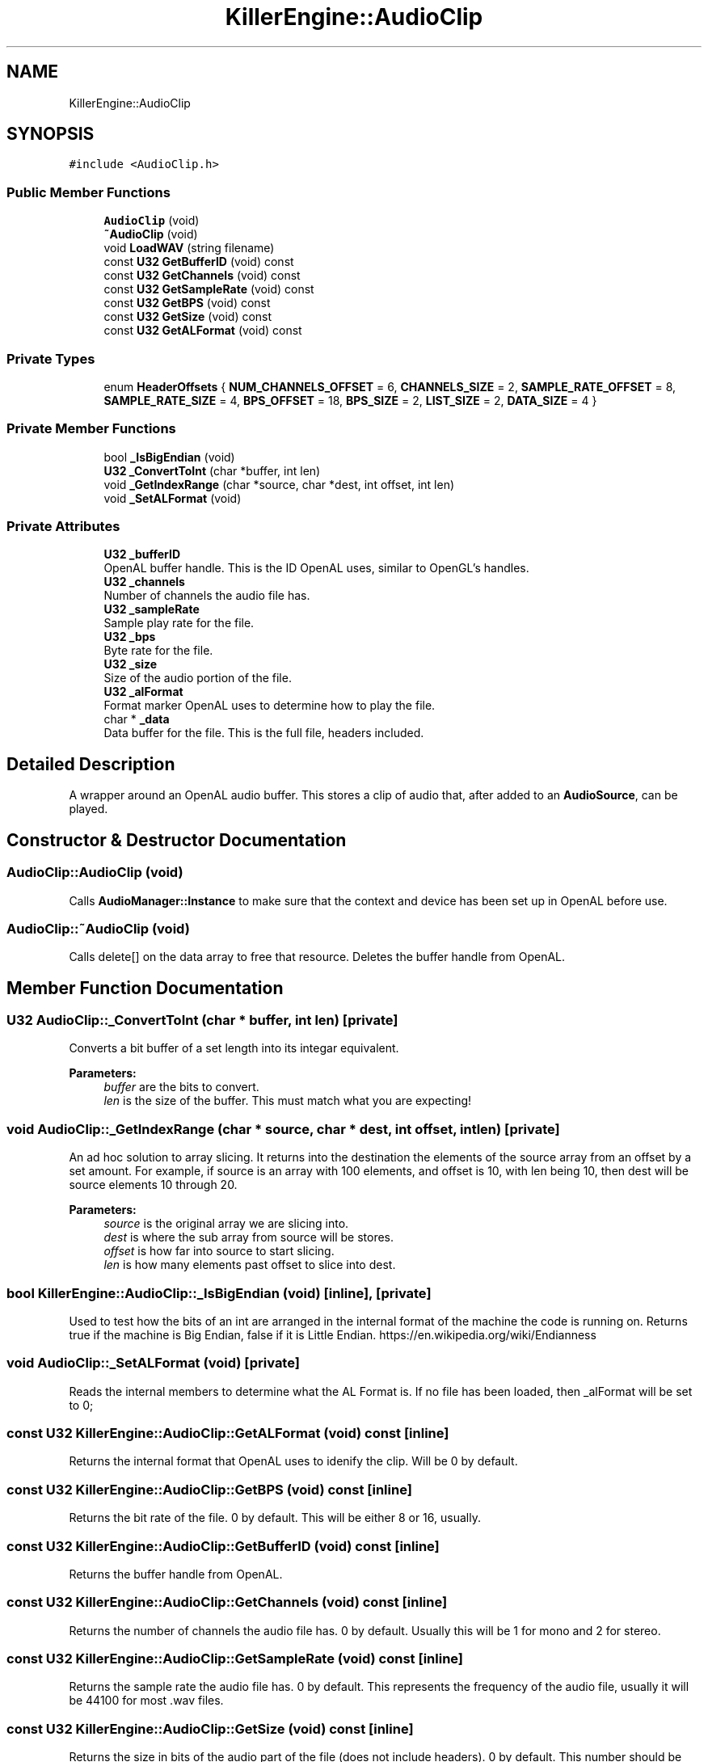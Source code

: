 .TH "KillerEngine::AudioClip" 3 "Mon Jun 24 2019" "Killer Engine" \" -*- nroff -*-
.ad l
.nh
.SH NAME
KillerEngine::AudioClip
.SH SYNOPSIS
.br
.PP
.PP
\fC#include <AudioClip\&.h>\fP
.SS "Public Member Functions"

.in +1c
.ti -1c
.RI "\fBAudioClip\fP (void)"
.br
.ti -1c
.RI "\fB~AudioClip\fP (void)"
.br
.ti -1c
.RI "void \fBLoadWAV\fP (string filename)"
.br
.ti -1c
.RI "const \fBU32\fP \fBGetBufferID\fP (void) const"
.br
.ti -1c
.RI "const \fBU32\fP \fBGetChannels\fP (void) const"
.br
.ti -1c
.RI "const \fBU32\fP \fBGetSampleRate\fP (void) const"
.br
.ti -1c
.RI "const \fBU32\fP \fBGetBPS\fP (void) const"
.br
.ti -1c
.RI "const \fBU32\fP \fBGetSize\fP (void) const"
.br
.ti -1c
.RI "const \fBU32\fP \fBGetALFormat\fP (void) const"
.br
.in -1c
.SS "Private Types"

.in +1c
.ti -1c
.RI "enum \fBHeaderOffsets\fP { \fBNUM_CHANNELS_OFFSET\fP = 6, \fBCHANNELS_SIZE\fP = 2, \fBSAMPLE_RATE_OFFSET\fP = 8, \fBSAMPLE_RATE_SIZE\fP = 4, \fBBPS_OFFSET\fP = 18, \fBBPS_SIZE\fP = 2, \fBLIST_SIZE\fP = 2, \fBDATA_SIZE\fP = 4 }"
.br
.in -1c
.SS "Private Member Functions"

.in +1c
.ti -1c
.RI "bool \fB_IsBigEndian\fP (void)"
.br
.ti -1c
.RI "\fBU32\fP \fB_ConvertToInt\fP (char *buffer, int len)"
.br
.ti -1c
.RI "void \fB_GetIndexRange\fP (char *source, char *dest, int offset, int len)"
.br
.ti -1c
.RI "void \fB_SetALFormat\fP (void)"
.br
.in -1c
.SS "Private Attributes"

.in +1c
.ti -1c
.RI "\fBU32\fP \fB_bufferID\fP"
.br
.RI "OpenAL buffer handle\&. This is the ID OpenAL uses, similar to OpenGL's handles\&. "
.ti -1c
.RI "\fBU32\fP \fB_channels\fP"
.br
.RI "Number of channels the audio file has\&. "
.ti -1c
.RI "\fBU32\fP \fB_sampleRate\fP"
.br
.RI "Sample play rate for the file\&. "
.ti -1c
.RI "\fBU32\fP \fB_bps\fP"
.br
.RI "Byte rate for the file\&. "
.ti -1c
.RI "\fBU32\fP \fB_size\fP"
.br
.RI "Size of the audio portion of the file\&. "
.ti -1c
.RI "\fBU32\fP \fB_alFormat\fP"
.br
.RI "Format marker OpenAL uses to determine how to play the file\&. "
.ti -1c
.RI "char * \fB_data\fP"
.br
.RI "Data buffer for the file\&. This is the full file, headers included\&. "
.in -1c
.SH "Detailed Description"
.PP 
A wrapper around an OpenAL audio buffer\&. This stores a clip of audio that, after added to an \fBAudioSource\fP, can be played\&. 
.SH "Constructor & Destructor Documentation"
.PP 
.SS "AudioClip::AudioClip (void)"
Calls \fBAudioManager::Instance\fP to make sure that the context and device has been set up in OpenAL before use\&. 
.SS "AudioClip::~AudioClip (void)"
Calls delete[] on the data array to free that resource\&. Deletes the buffer handle from OpenAL\&. 
.SH "Member Function Documentation"
.PP 
.SS "\fBU32\fP AudioClip::_ConvertToInt (char * buffer, int len)\fC [private]\fP"
Converts a bit buffer of a set length into its integar equivalent\&. 
.PP
\fBParameters:\fP
.RS 4
\fIbuffer\fP are the bits to convert\&. 
.br
\fIlen\fP is the size of the buffer\&. This must match what you are expecting! 
.RE
.PP

.SS "void AudioClip::_GetIndexRange (char * source, char * dest, int offset, int len)\fC [private]\fP"
An ad hoc solution to array slicing\&. It returns into the destination the elements of the source array from an offset by a set amount\&. For example, if source is an array with 100 elements, and offset is 10, with len being 10, then dest will be source elements 10 through 20\&. 
.PP
\fBParameters:\fP
.RS 4
\fIsource\fP is the original array we are slicing into\&. 
.br
\fIdest\fP is where the sub array from source will be stores\&. 
.br
\fIoffset\fP is how far into source to start slicing\&. 
.br
\fIlen\fP is how many elements past offset to slice into dest\&. 
.RE
.PP

.SS "bool KillerEngine::AudioClip::_IsBigEndian (void)\fC [inline]\fP, \fC [private]\fP"
Used to test how the bits of an int are arranged in the internal format of the machine the code is running on\&. Returns true if the machine is Big Endian, false if it is Little Endian\&. https://en.wikipedia.org/wiki/Endianness 
.SS "void AudioClip::_SetALFormat (void)\fC [private]\fP"
Reads the internal members to determine what the AL Format is\&. If no file has been loaded, then _alFormat will be set to 0; 
.SS "const \fBU32\fP KillerEngine::AudioClip::GetALFormat (void) const\fC [inline]\fP"
Returns the internal format that OpenAL uses to idenify the clip\&. Will be 0 by default\&. 
.SS "const \fBU32\fP KillerEngine::AudioClip::GetBPS (void) const\fC [inline]\fP"
Returns the bit rate of the file\&. 0 by default\&. This will be either 8 or 16, usually\&. 
.SS "const \fBU32\fP KillerEngine::AudioClip::GetBufferID (void) const\fC [inline]\fP"
Returns the buffer handle from OpenAL\&. 
.SS "const \fBU32\fP KillerEngine::AudioClip::GetChannels (void) const\fC [inline]\fP"
Returns the number of channels the audio file has\&. 0 by default\&. Usually this will be 1 for mono and 2 for stereo\&. 
.SS "const \fBU32\fP KillerEngine::AudioClip::GetSampleRate (void) const\fC [inline]\fP"
Returns the sample rate the audio file has\&. 0 by default\&. This represents the frequency of the audio file, usually it will be 44100 for most \&.wav files\&. 
.SS "const \fBU32\fP KillerEngine::AudioClip::GetSize (void) const\fC [inline]\fP"
Returns the size in bits of the audio part of the file (does not include headers)\&. 0 by default\&. This number should be pretty big\&. 
.SS "void AudioClip::LoadWAV (string filename)"
Reads a \&.wav file from the hard drive\&. Parses over the file extracting needed information from the headers, then saves the audio file in a buffer that is registered with OpenAL\&. This is used later to actually play back the file\&. This is where all the magic happens\&. 
.PP
\fBParameters:\fP
.RS 4
\fIfilename\fP is the path to the file to be read\&. Should live in \&.\&./Assets/Audio by convention\&. 
.RE
.PP


.SH "Author"
.PP 
Generated automatically by Doxygen for Killer Engine from the source code\&.
